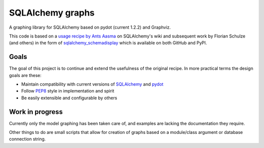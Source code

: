 SQLAlchemy graphs
#################

A graphing library for SQLAlchemy based on pydot (current 1.2.2) and Graphviz.

This code is based on a `usage recipe by Ants Aasma`__ on SQLAlchemy's wiki
and subsequent work by Florian Schulze (and others) in the form of
`sqlalchemy_schemadisplay`__ which is available on both GitHub and PyPI.

__ https://bitbucket.org/zzzeek/sqlalchemy/wiki/UsageRecipes/SchemaDisplay
__ https://github.com/fschulze/sqlalchemy_schemadisplay

Goals
=====

The goal of this project is to continue and extend the usefulness of the
original recipe. In more practical terms the design goals are these:

+ Maintain compatibility with current versions of SQLAlchemy_ and pydot_
+ Follow PEP8_ style in implementation and spirit
+ Be easily extensible and configurable by others

Work in progress
================

Currently only the model graphing has been taken care of, and examples are
lacking the documentation they require.

Other things to do are small scripts that allow for creation of graphs based
on a module/class argument or database connection string.

..  _PEP8: https://www.python.org/dev/peps/pep-0008/
..  _pydot: https://pypi.python.org/pypi/pydot
..  _SQLAlchemy: http://www.sqlalchemy.org/
